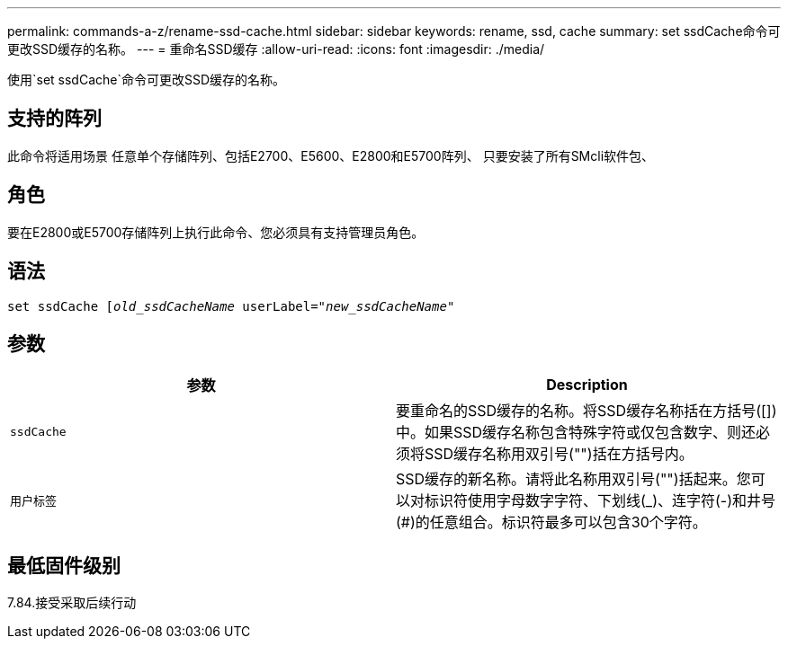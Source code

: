 ---
permalink: commands-a-z/rename-ssd-cache.html 
sidebar: sidebar 
keywords: rename, ssd, cache 
summary: set ssdCache命令可更改SSD缓存的名称。 
---
= 重命名SSD缓存
:allow-uri-read: 
:icons: font
:imagesdir: ./media/


[role="lead"]
使用`set ssdCache`命令可更改SSD缓存的名称。



== 支持的阵列

此命令将适用场景 任意单个存储阵列、包括E2700、E5600、E2800和E5700阵列、 只要安装了所有SMcli软件包、



== 角色

要在E2800或E5700存储阵列上执行此命令、您必须具有支持管理员角色。



== 语法

[listing, subs="+macros"]
----
set ssdCache pass:quotes[[_old_ssdCacheName_] userLabel=pass:quotes[_"new_ssdCacheName_"]
----


== 参数

|===
| 参数 | Description 


 a| 
`ssdCache`
 a| 
要重命名的SSD缓存的名称。将SSD缓存名称括在方括号([])中。如果SSD缓存名称包含特殊字符或仅包含数字、则还必须将SSD缓存名称用双引号("")括在方括号内。



 a| 
`用户标签`
 a| 
SSD缓存的新名称。请将此名称用双引号("")括起来。您可以对标识符使用字母数字字符、下划线(_)、连字符(-)和井号(#)的任意组合。标识符最多可以包含30个字符。

|===


== 最低固件级别

7.84.接受采取后续行动
